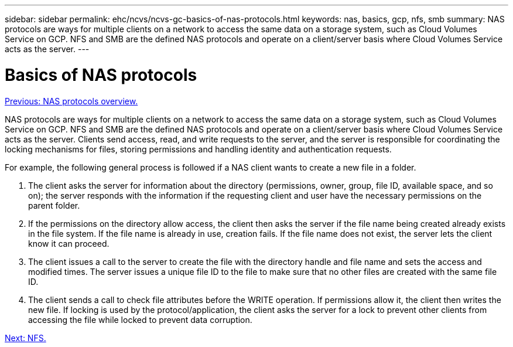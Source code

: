 ---
sidebar: sidebar
permalink: ehc/ncvs/ncvs-gc-basics-of-nas-protocols.html
keywords: nas, basics, gcp, nfs, smb
summary: NAS protocols are ways for multiple clients on a network to access the same data on a storage system, such as Cloud Volumes Service on GCP. NFS and SMB are the defined NAS protocols and operate on a client/server basis where Cloud Volumes Service acts as the server.
---

= Basics of NAS protocols
:hardbreaks:
:nofooter:
:icons: font
:linkattrs:
:imagesdir: ./../../media/

//
// This file was created with NDAC Version 2.0 (August 17, 2020)
//
// 2022-05-09 14:20:40.975154
//

link:ncvs-gc-nas-protocols_overview.html[Previous: NAS protocols overview.]

[.lead]
NAS protocols are ways for multiple clients on a network to access the same data on a storage system, such as Cloud Volumes Service on GCP. NFS and SMB are the defined NAS protocols and operate on a client/server basis where Cloud Volumes Service acts as the server. Clients send access, read, and write requests to the server, and the server is responsible for coordinating the locking mechanisms for files, storing permissions and handling identity and authentication requests.

For example, the following general process is followed if a NAS client wants to create a new file in a folder.

. The client asks the server for information about the directory (permissions, owner, group, file ID, available space, and so on); the server responds with the information if the requesting client and user have the necessary permissions on the parent folder.
. If the permissions on the directory allow access, the client then asks the server if the file name being created already exists in the file system. If the file name is already in use, creation fails. If the file name does not exist, the server lets the client know it can proceed.
. The client issues a call to the server to create the file with the directory handle and file name and sets the access and modified times. The server issues a unique file ID to the file to make sure that no other files are created with the same file ID.
. The client sends a call to check file attributes before the WRITE operation. If  permissions allow it, the client then writes the new file. If locking is used by the protocol/application, the client asks the server for a lock to prevent other clients from accessing the file while locked to prevent data corruption.

link:ncvs-gc-nfs.html[Next: NFS.]
